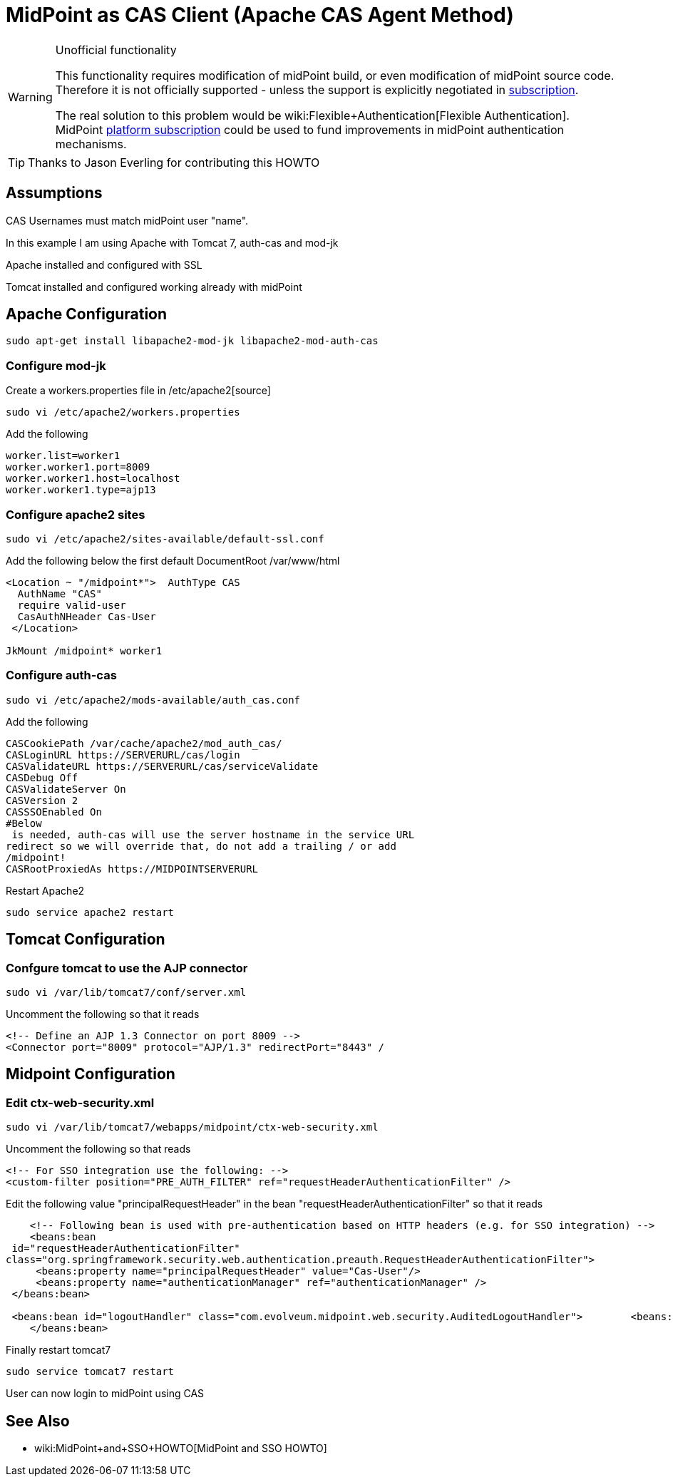 = MidPoint as CAS Client (Apache CAS Agent Method)
:page-wiki-name: MidPoint as CAS Client (Apache CAS Agent Method)
:page-wiki-id: 17760847
:page-wiki-metadata-create-user: semancik
:page-wiki-metadata-create-date: 2015-02-04T15:35:17.089+01:00
:page-wiki-metadata-modify-user: semancik
:page-wiki-metadata-modify-date: 2019-04-03T15:11:16.310+02:00
:page-obsolete: true
:page-toc: top

[WARNING]
.Unofficial functionality
====
This functionality requires modification of midPoint build, or even modification of midPoint source code.
Therefore it is not officially supported - unless the support is explicitly negotiated in xref:/support/subscription-sponsoring/[subscription].

The real solution to this problem would be wiki:Flexible+Authentication[Flexible Authentication]. MidPoint xref:/support/subscription-sponsoring/[platform subscription] could be used to fund improvements in midPoint authentication mechanisms.
====


[TIP]
====
Thanks to Jason Everling for contributing this HOWTO
====


== Assumptions

CAS Usernames must match midPoint user "name".

In this example I am using Apache with Tomcat 7, auth-cas and mod-jk

Apache installed and configured with SSL

Tomcat installed and configured working already with midPoint


== Apache Configuration

[source]
----
sudo apt-get install libapache2-mod-jk libapache2-mod-auth-cas
----


=== Configure mod-jk

Create a workers.properties file in /etc/apache2[source]
----
sudo vi /etc/apache2/workers.properties
----

Add the following

[source]
----
worker.list=worker1
worker.worker1.port=8009
worker.worker1.host=localhost
worker.worker1.type=ajp13
----

=== Configure apache2 sites

[source]
----
sudo vi /etc/apache2/sites-available/default-ssl.conf
----

Add the following below the first default DocumentRoot /var/www/html

[source]
----
<Location ~ "/midpoint*">  AuthType CAS
  AuthName "CAS"
  require valid-user
  CasAuthNHeader Cas-User
 </Location>

JkMount /midpoint* worker1
----


===  Configure auth-cas


[source]
----
sudo vi /etc/apache2/mods-available/auth_cas.conf
----

Add the following

[source]
----
CASCookiePath /var/cache/apache2/mod_auth_cas/
CASLoginURL https://SERVERURL/cas/login
CASValidateURL https://SERVERURL/cas/serviceValidate
CASDebug Off
CASValidateServer On
CASVersion 2
CASSSOEnabled On
#Below
 is needed, auth-cas will use the server hostname in the service URL
redirect so we will override that, do not add a trailing / or add
/midpoint!
CASRootProxiedAs https://MIDPOINTSERVERURL
----

Restart Apache2

[source]
----
sudo service apache2 restart
----

== Tomcat Configuration


=== Confgure tomcat to use the AJP connector

[source]
----
sudo vi /var/lib/tomcat7/conf/server.xml
----

Uncomment the following so that it reads

[source]
----
<!-- Define an AJP 1.3 Connector on port 8009 -->
<Connector port="8009" protocol="AJP/1.3" redirectPort="8443" /
----


== Midpoint Configuration


=== Edit ctx-web-security.xml

[source,xml]
----
sudo vi /var/lib/tomcat7/webapps/midpoint/ctx-web-security.xml
----

Uncomment the following so that reads

[source,xml]
----
<!-- For SSO integration use the following: -->
<custom-filter position="PRE_AUTH_FILTER" ref="requestHeaderAuthenticationFilter" />
----

Edit the following value "principalRequestHeader" in the bean "requestHeaderAuthenticationFilter" so that it reads

[source,xml]
----
    <!-- Following bean is used with pre-authentication based on HTTP headers (e.g. for SSO integration) -->
    <beans:bean
 id="requestHeaderAuthenticationFilter"
class="org.springframework.security.web.authentication.preauth.RequestHeaderAuthenticationFilter">
     <beans:property name="principalRequestHeader" value="Cas-User"/>
     <beans:property name="authenticationManager" ref="authenticationManager" />
 </beans:bean>

 <beans:bean id="logoutHandler" class="com.evolveum.midpoint.web.security.AuditedLogoutHandler">        <beans:property name="defaultTargetUrl" value="https://SERVERURL/cas/logout"/>
    </beans:bean>
----

Finally restart tomcat7

[source]
----
sudo service tomcat7 restart
----

User can now login to midPoint using CAS

== See Also

** wiki:MidPoint+and+SSO+HOWTO[MidPoint and SSO HOWTO]